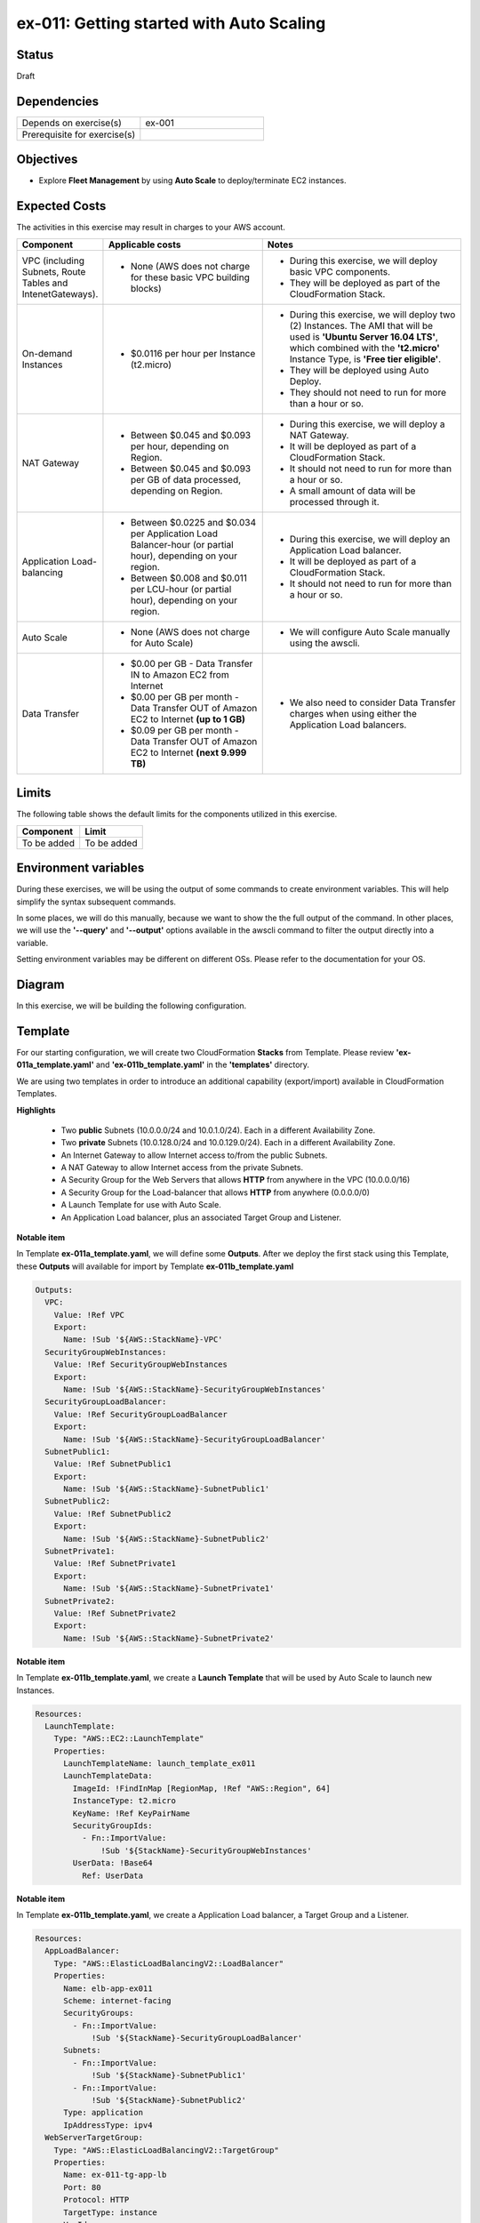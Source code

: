 ex-011: Getting started with Auto Scaling
=========================================

Status
------
Draft

Dependencies
------------
.. list-table::
   :widths: 25, 25
   :header-rows: 0

   * - Depends on exercise(s)
     - ex-001
   * - Prerequisite for exercise(s)
     - 

Objectives
----------
- Explore **Fleet Management** by using **Auto Scale** to deploy/terminate EC2 instances.

Expected Costs
--------------
The activities in this exercise may result in charges to your AWS account.

.. list-table::
   :widths: 20, 40, 50
   :header-rows: 0

   * - **Component**
     - **Applicable costs**
     - **Notes**
   * - VPC (including Subnets, Route Tables and IntenetGateways).
     - 
        + None (AWS does not charge for these basic VPC building blocks)
     - 
        + During this exercise, we will deploy basic VPC components.
        + They will be deployed as part of the CloudFormation Stack.
   * - On-demand Instances
     - 
        + $0.0116 per hour per Instance (t2.micro)
     - 
        + During this exercise, we will deploy two (2) Instances. The AMI that will be used is **'Ubuntu Server 16.04 LTS'**, which combined with the **'t2.micro'** Instance Type, is **'Free tier eligible'**.
        + They will be deployed using Auto Deploy. 
        + They should not need to run for more than a hour or so.
   * - NAT Gateway
     - 
        + Between $0.045 and $0.093 per hour, depending on Region.
        + Between $0.045 and $0.093 per GB of data processed, depending on Region.
     - 
        + During this exercise, we will deploy a NAT Gateway.
        + It will be deployed as part of a CloudFormation Stack. 
        + It should not need to run for more than a hour or so.
        + A small amount of data will be processed through it.
   * - Application Load-balancing
     - 
        + Between $0.0225 and $0.034 per Application Load Balancer-hour (or partial hour), depending on your region.
        + Between $0.008 and $0.011 per LCU-hour (or partial hour), depending on your region.
     - 
        + During this exercise, we will deploy an Application Load balancer.
        + It will be deployed as part of a CloudFormation Stack.
        + It should not need to run for more than a hour or so.
   * - Auto Scale
     - 
        + None (AWS does not charge for Auto Scale)
     - 
        + We will configure Auto Scale manually using the awscli. 
   * - Data Transfer
     -
        + $0.00 per GB - Data Transfer IN to Amazon EC2 from Internet
        + $0.00 per GB per month - Data Transfer OUT of Amazon EC2 to Internet **(up to 1 GB)**
        + $0.09 per GB per month - Data Transfer OUT of Amazon EC2 to Internet **(next 9.999 TB)**
     - 
        + We also need to consider Data Transfer charges when using either the Application Load balancers.

Limits
------
The following table shows the default limits for the components utilized in this exercise.

.. list-table::
   :widths: 25, 25
   :header-rows: 0

   * - **Component**
     - **Limit**
   * - To be added
     - To be added

Environment variables
---------------------
During these exercises, we will be using the output of some commands to create environment variables. This will help simplify the syntax subsequent commands.

In some places, we will do this manually, because we want to show the the full output of the command. In other places, we will use the **'--query'** and **'--output'** options available in the awscli command to filter the output directly into a variable.

Setting environment variables may be different on different OSs. Please refer to the documentation for your OS.

Diagram
-------
In this exercise, we will be building the following configuration.

.. image:: https://github.com/addr2data/aws-certification-prep/blob/master/images/ex-011.png

Template
--------
For our starting configuration, we will create two CloudFormation **Stacks** from Template. Please review **'ex-011a_template.yaml'** and **'ex-011b_template.yaml'** in the **'templates'** directory.

We are using two templates in order to introduce an additional capability (export/import) available in CloudFormation Templates.

**Highlights**

    - Two **public** Subnets (10.0.0.0/24 and 10.0.1.0/24). Each in a different Availability Zone.
    - Two **private** Subnets (10.0.128.0/24 and 10.0.129.0/24). Each in a different Availability Zone.
    - An Internet Gateway to allow Internet access to/from the public Subnets.
    - A NAT Gateway to allow Internet access from the private Subnets.
    - A Security Group for the Web Servers that allows **HTTP** from anywhere in the VPC (10.0.0.0/16)
    - A Security Group for the Load-balancer that allows **HTTP** from anywhere (0.0.0.0/0)
    - A Launch Template for use with Auto Scale.
    - An Application Load balancer, plus an associated Target Group and Listener.

**Notable item**

In Template **ex-011a_template.yaml**, we will define some **Outputs**. After we deploy the first stack using this Template, these **Outputs** will available for import by Template **ex-011b_template.yaml**

.. code-block::

    Outputs:
      VPC:
        Value: !Ref VPC
        Export:
          Name: !Sub '${AWS::StackName}-VPC'
      SecurityGroupWebInstances:
        Value: !Ref SecurityGroupWebInstances
        Export:
          Name: !Sub '${AWS::StackName}-SecurityGroupWebInstances'
      SecurityGroupLoadBalancer:
        Value: !Ref SecurityGroupLoadBalancer
        Export:
          Name: !Sub '${AWS::StackName}-SecurityGroupLoadBalancer'
      SubnetPublic1:
        Value: !Ref SubnetPublic1
        Export:
          Name: !Sub '${AWS::StackName}-SubnetPublic1'
      SubnetPublic2:
        Value: !Ref SubnetPublic2
        Export:
          Name: !Sub '${AWS::StackName}-SubnetPublic2'
      SubnetPrivate1:
        Value: !Ref SubnetPrivate1
        Export:
          Name: !Sub '${AWS::StackName}-SubnetPrivate1'
      SubnetPrivate2:
        Value: !Ref SubnetPrivate2
        Export:
          Name: !Sub '${AWS::StackName}-SubnetPrivate2'

**Notable item**

In Template **ex-011b_template.yaml**, we create a **Launch Template** that will be used by Auto Scale to launch new Instances.

.. code-block::

    Resources:
      LaunchTemplate:
        Type: "AWS::EC2::LaunchTemplate"
        Properties:
          LaunchTemplateName: launch_template_ex011
          LaunchTemplateData:
            ImageId: !FindInMap [RegionMap, !Ref "AWS::Region", 64]
            InstanceType: t2.micro
            KeyName: !Ref KeyPairName
            SecurityGroupIds: 
              - Fn::ImportValue:
                  !Sub '${StackName}-SecurityGroupWebInstances'
            UserData: !Base64
              Ref: UserData

**Notable item**

In Template **ex-011b_template.yaml**, we create a Application Load balancer, a Target Group and a Listener.

.. code-block::

    Resources:
      AppLoadBalancer:
        Type: "AWS::ElasticLoadBalancingV2::LoadBalancer"
        Properties:
          Name: elb-app-ex011
          Scheme: internet-facing
          SecurityGroups:
            - Fn::ImportValue:
                !Sub '${StackName}-SecurityGroupLoadBalancer'
          Subnets:
            - Fn::ImportValue:
                !Sub '${StackName}-SubnetPublic1'
            - Fn::ImportValue:
                !Sub '${StackName}-SubnetPublic2'
          Type: application
          IpAddressType: ipv4
      WebServerTargetGroup:
        Type: "AWS::ElasticLoadBalancingV2::TargetGroup"
        Properties:
          Name: ex-011-tg-app-lb
          Port: 80
          Protocol: HTTP
          TargetType: instance
          VpcId:
            Fn::ImportValue:
                !Sub '${StackName}-VPC'
      WebServerListener:
        Type: "AWS::ElasticLoadBalancingV2::Listener"
        Properties: 
          DefaultActions:
            -
              TargetGroupArn: !Ref WebServerTargetGroup
              Type: forward
          LoadBalancerArn: !Ref AppLoadBalancer
          Port: 80
          Protocol: HTTP
        DependsOn:
          - AppLoadBalancer
          - WebServerTargetGroup


Create the first Stack
----------------------
Use the following awscli command to create a new CloudFormation **'Stack'** based on the template.

.. code-block::

    aws cloudformation create-stack \
        --stack-name ex-011a \
        --template-body file://templates/ex-011a_template.yaml

Output:

.. code-block::

    {
        "StackId": "arn:aws:cloudformation:us-east-1:xxxxxxxxxxxx:stack/ex-011a/xxxxxxxx-xxxx-xxxx-xxxx-xxxxxxxxxxxx"
    }

Check the status
----------------
Use the following awscli command to check the **'StackStatus'**.

Rerun this command until **'StackStatus'** is **'CREATE_COMPLETE'**.

.. code-block::

    aws cloudformation describe-stacks --stack-name ex-011a

Output:

.. code-block::

    {
        "Stacks": [
            {
                "StackId": "arn:aws:cloudformation:us-east-1:xxxxxxxxxxxx:stack/ex-011a/xxxxxxxx-xxxx-xxxx-xxxx-xxxxxxxxxxxx",
                "StackName": "ex-011a",
                "CreationTime": "2018-06-19T19:56:35.434Z",
                "RollbackConfiguration": {},
                "StackStatus": "CREATE_IN_PROGRESS",
                "DisableRollback": false,
                "NotificationARNs": [],
                "Tags": [],
                "EnableTerminationProtection": false
            }
        ]
    }

Once you reach **'CREATE_COMPLETE'**, you should also be able to see the **Outputs** that we defined in the Template.

Output:

.. code-block::

    "Outputs": [
                    {
                        "OutputKey": "SubnetPrivate1",
                        "OutputValue": "subnet-xxxxxxxxxxxxxxxxx",
                        "ExportName": "ex-011a-SubnetPrivate1"
                    },
                    {
                        "OutputKey": "SubnetPrivate2",
                        "OutputValue": "subnet-xxxxxxxxxxxxxxxxx",
                        "ExportName": "ex-011a-SubnetPrivate2"
                    },
                    {
                        "OutputKey": "VPC",
                        "OutputValue": "vpc-xxxxxxxxxxxxxxxxx",
                        "ExportName": "ex-011a-VPC"
                    },
                    {
                        "OutputKey": "SecurityGroupLoadBalancer",
                        "OutputValue": "sg-xxxxxxxxxxxxxxxxx",
                        "ExportName": "ex-011a-SecurityGroupLoadBalancer"
                    },
                    {
                        "OutputKey": "SecurityGroupWebInstances",
                        "OutputValue": "sg-xxxxxxxxxxxxxxxxx",
                        "ExportName": "ex-011a-SecurityGroupWebInstances"
                    },
                    {
                        "OutputKey": "SubnetPublic1",
                        "OutputValue": "subnet-xxxxxxxxxxxxxxxxx",
                        "ExportName": "ex-011a-SubnetPublic1"
                    },
                    {
                        "OutputKey": "SubnetPublic2",
                        "OutputValue": "subnet-xxxxxxxxxxxxxxxxx",
                        "ExportName": "ex-011a-SubnetPublic2"
                    }
                ],

Create the second Stack
------------------------
Use the following awscli command to create a new CloudFormation **'Stack'** based on the template.

Notice we are using the parameters option to pass in the name of the first stack.

.. code-block::

    aws cloudformation create-stack \
        --stack-name ex-011b \
        --template-body file://templates/ex-011b_template.yaml \
        --parameters ParameterKey=StackName,ParameterValue=ex-011a

Output:

.. code-block::

    {
        "StackId": "arn:aws:cloudformation:us-east-1:xxxxxxxxxxxx:stack/ex-011b/xxxxxxxx-xxxx-xxxx-xxxx-xxxxxxxxxxxx"
    }


Check the status
----------------
Use the following awscli command to check the **'StackStatus'**.

Rerun this command until **'StackStatus'** is **'CREATE_COMPLETE'**.

.. code-block::

    aws cloudformation describe-stacks --stack-name ex-011b

Output:

.. code-block::

    {
        "Stacks": [
            {
                "StackId": "arn:aws:cloudformation:us-east-1:xxxxxxxxxxxx:stack/ex-011b/xxxxxxxx-xxxx-xxxx-xxxx-xxxxxxxxxxxx",
                "StackName": "ex-011b",
                "CreationTime": "2018-06-19T19:56:35.434Z",
                "RollbackConfiguration": {},
                "StackStatus": "CREATE_IN_PROGRESS",
                "DisableRollback": false,
                "NotificationARNs": [],
                "Tags": [],
                "EnableTerminationProtection": false
            }
        ]
    }

Environment variable
~~~~~~~~~~~~~~~~~~~~
Create the following environment variable.

.. code-block::

    export EX011_WEB_LB=$(aws cloudformation describe-stack-resources --stack-name ex-011b --output text --query 'StackResources[?LogicalResourceId==`AppLoadBalancer`].PhysicalResourceId')

    export EX011_WEB_TG=$(aws cloudformation describe-stack-resources --stack-name ex-011b --output text --query 'StackResources[?LogicalResourceId==`WebServerTargetGroup`].PhysicalResourceId')

    export EX011_WEB_LIS=$(aws cloudformation describe-stack-resources --stack-name ex-011b --output text --query 'StackResources[?LogicalResourceId==`WebServerListener`].PhysicalResourceId')

    export EX011_WEB_LTEMP=$(aws cloudformation describe-stack-resources --stack-name ex-011b --output text --query 'StackResources[?LogicalResourceId==`LaunchTemplate`].PhysicalResourceId')

    export EX011_PRI_SUBNET1=$(aws cloudformation list-exports --query 'Exports[?Name==`ex-011a-SubnetPrivate1`].Value' --output text)

    export EX011_PRI_SUBNET2=$(aws cloudformation list-exports --query 'Exports[?Name==`ex-011a-SubnetPrivate2`].Value' --output text)

Sanity check
------------

.. code-block::
    
    echo -e '\n'$EX011_WEB_LB'\n'$EX011_WEB_TG'\n'$EX011_WEB_LIS'\n'$EX011_WEB_LTEMP'\n'$EX011_PRI_SUBNET1'\n'$EX011_PRI_SUBNET2


Check Load-balancer status
--------------------------
Use the following awscli command to check the **'State:Code'** of the Load-balancer.

Rerun this command until **'State:Code'** is **'active'**.

.. code-block::

    aws elbv2 describe-load-balancers --load-balancer-arns $EX011_WEB_LB

Output:

.. code-block::

    {
        "LoadBalancers": [
            {
                "LoadBalancerArn": "arn:aws:elasticloadbalancing:us-east-1:xxxxxxxxxxxx:loadbalancer/app/elb-app-ex011/xxxxxxxxxxxxxxxx",
                "DNSName": "elb-app-ex011-xxxxxxxxxx.us-east-1.elb.amazonaws.com",
                "CanonicalHostedZoneId": "XXXXXXXXXXXXXX",
                "CreatedTime": "2018-07-10T17:03:19.470Z",
                "LoadBalancerName": "elb-app-ex011",
                "Scheme": "internet-facing",
                "VpcId": "vpc-xxxxxxxxxxxxxxxxx",
                "State": {
                    "Code": "active"
                },
                "Type": "application",
                "AvailabilityZones": [
                    {
                        "ZoneName": "us-east-1a",
                        "SubnetId": "subnet-xxxxxxxxxxxxxxxxx"
                    },
                    {
                        "ZoneName": "us-east-1b",
                        "SubnetId": "subnet-xxxxxxxxxxxxxxxxx"
                    }
                ],
                "SecurityGroups": [
                    "sg-xxxxxxxxxxxxxxxxx"
                ],
                "IpAddressType": "ipv4"
            }
        ]
    }

Check Target Group status
--------------------------

.. code-block::

    aws elbv2 describe-target-health --target-group-arn $EX011_WEB_TG

Output:

.. code-block::

    {
        "TargetHealthDescriptions": []
    }

Notice that the Target Group is empty. Instances will be added to the Target Group by Auto Scale.

Check Listener status
---------------------

.. code-block::

     aws elbv2 describe-listeners --listener-arns $EX011_WEB_LIS

Output:

.. code-block::

    {
        "Listeners": [
            {
                "ListenerArn": "arn:aws:elasticloadbalancing:us-east-1:xxxxxxxxxxxx:listener/app/elb-app-ex011/xxxxxxxxxxxxxxxxx/xxxxxxxxxxxxxxxx",
                "LoadBalancerArn": "arn:aws:elasticloadbalancing:us-east-1:xxxxxxxxxxxx:loadbalancer/app/elb-app-ex011/xxxxxxxxxxxxxxxx",
                "Port": 80,
                "Protocol": "HTTP",
                "DefaultActions": [
                    {
                        "Type": "forward",
                        "TargetGroupArn": "arn:aws:elasticloadbalancing:us-east-1:xxxxxxxxxxxx:targetgroup/ex-011-tg-app-lb/xxxxxxxxxxxxxxxx"
                    }
                ]
            }
        ]
    }

Create Auto Scaling Group
-------------------------
First, we need to be able to pass the Subnets that will be leveraged by the Auto Scale group as a string, so we will create a new environment variable that meets are needs.

.. code-block::

    export EX011_PRI_SUBNETS=$EX011_PRI_SUBNET1','$EX011_PRI_SUBNET2
    echo $EX011_PRI_SUBNETS

Now we create the Auto Scaling group.

.. code-block::

    aws autoscaling create-auto-scaling-group \
        --auto-scaling-group-name ex-011-asg \
        --launch-template LaunchTemplateId=$EX011_WEB_LTEMP \
        --min-size 2 \
        --max-size 2 \
        --target-group-arns $EX011_WEB_TG \
        --health-check-type ELB \
        --health-check-grace-period 300 \
        --vpc-zone-identifier $EX011_PRI_SUBNETS

Additional information for the above parameters:

.. list-table::
   :widths: 50, 50
   :header-rows: 0

   * - **Parameter**
     - **Description**
   * - '--auto-scaling-group-name ex-011-asg '
     - Specifies a name for the Auto Scaling group.
   * - '--launch-template LaunchTemplateId=$EX011_WEB_LTEMP'
     - 
   * - '--min-size 2'
     - 
   * - '--max-size 2'
     - 
   * - '--target-group-arns $EX011_WEB_TG'
     - 
   * - '--health-check-type ELB'
     - 
   * - '--health-check-grace-period 300'
     - 
   * - '--vpc-zone-identifier $EX011_PRI_SUBNETS'
     - 

Check the status
----------------

.. code-block::

    aws autoscaling describe-auto-scaling-groups --auto-scaling-group-names ex-011-asg

Output:

.. code-block::

    {
        "AutoScalingGroups": [
            {
                "AutoScalingGroupName": "ex-011-asg",
                "AutoScalingGroupARN": "arn:aws:autoscaling:us-east-1:xxxxxxxxxxxx:autoScalingGroup:xxxxxxxx-xxxx-xxxx-xxxx-xxxxxxxxxxxx:autoScalingGroupName/ex-011-asg",
                "LaunchTemplate": {
                    "LaunchTemplateId": "lt-xxxxxxxxxxxxxxxxx",
                    "LaunchTemplateName": "launch_template_ex011"
                },
                "MinSize": 2,
                "MaxSize": 2,
                "DesiredCapacity": 2,
                "DefaultCooldown": 300,
                "AvailabilityZones": [
                    "us-east-1a",
                    "us-east-1b"
                ],
                "LoadBalancerNames": [],
                "TargetGroupARNs": [
                    "arn:aws:elasticloadbalancing:us-east-1:xxxxxxxxxxxx:targetgroup/ex-011-tg-app-lb/xxxxxxxxxxxxxxxx"
                ],
                "HealthCheckType": "ELB",
                "HealthCheckGracePeriod": 300,
                "Instances": [],
                "CreatedTime": "2018-07-13T16:50:11.108Z",
                "SuspendedProcesses": [],
                "VPCZoneIdentifier": "subnet-xxxxxxxxxxxxxxxxx,subnet-xxxxxxxxxxxxxxxxx",
                "EnabledMetrics": [],
                "Tags": [],
                "TerminationPolicies": [
                    "Default"
                ],
                "NewInstancesProtectedFromScaleIn": false,
                "ServiceLinkedRoleARN": "arn:aws:iam::xxxxxxxxxxxx:role/aws-service-role/autoscaling.amazonaws.com/AWSServiceRoleForAutoScaling"
            }
        ]
    }

Describe Target Group health
----------------------------

.. code-block::

    aws elbv2 describe-target-health --target-group-arn $EX011_WEB_TG

    Rerun this command until 'State' is 'healthy'.

Output:

.. code-block::

    {
        "TargetHealthDescriptions": [
            {
                "Target": {
                    "Id": "i-08063fc4fba5e79f2",
                    "Port": 80
                },
                "TargetHealth": {
                    "State": "initial",
                    "Reason": "Elb.RegistrationInProgress",
                    "Description": "Target registration is in progress"
                }
            },
            {
                "Target": {
                    "Id": "i-056bbe9be8a44ea8e",
                    "Port": 80
                },
                "TargetHealth": {
                    "State": "initial",
                    "Reason": "Elb.RegistrationInProgress",
                    "Description": "Target registration is in progress"
                }
            }
        ]
    }

Verify Application Load-balancer
--------------------------------

DNS Name
~~~~~~~~
.. code-block::

    aws elbv2 describe-load-balancers \
      --load-balancer-arns $EX011_WEB_LB \
      --output text \
      --query LoadBalancers[*].DNSName

Output:

.. code-block::

    elb-app-ex011-xxxxxxxxxx.us-east-1.elb.amazonaws.com

Test connectivity
~~~~~~~~~~~~~~~~~
Using 'curl' or your browser test connectivity. Rerun/refresh a few times to make sure you see the host name of both Web Servers.

**Expected result:** Success

.. code-block::

    curl http://ex-006-app-lb-xxxxxxxxxx.us-east-1.elb.amazonaws.com


Expand Auto Scaling Group
-------------------------

Max Size
~~~~~~~~
First, we will increase the max size of the auto scaling group.

.. code-block::

    aws autoscaling update-auto-scaling-group \
        --auto-scaling-group-name ex-011-asg \
        --max-size 4 

Min Size
~~~~~~~~
Next, we will increase the min size. This will trigger Auto Scaling to deploy more Instances.

.. code-block::

    aws autoscaling update-auto-scaling-group \
        --auto-scaling-group-name ex-011-asg \
        --min-size 4 

Describe Target Group health
~~~~~~~~~~~~~~~~~~~~~~~~~~~~

.. code-block::

    aws elbv2 describe-target-health --target-group-arn $EX011_WEB_TG

    Rerun this command until you see the new targets and they reach a 'State' of 'healthy'.

Output:

.. code-block::

    {
        "TargetHealthDescriptions": [
            {
                "Target": {
                    "Id": "i-0468a03221b50a9b2",
                    "Port": 80
                },
                "TargetHealth": {
                    "State": "initial",
                    "Reason": "Elb.RegistrationInProgress",
                    "Description": "Target registration is in progress"
                }
            },
            {
                "Target": {
                    "Id": "i-0f84e9f2f965b7ae1",
                    "Port": 80
                },
                "TargetHealth": {
                    "State": "initial",
                    "Reason": "Elb.RegistrationInProgress",
                    "Description": "Target registration is in progress"
                }
            },
            {
                "Target": {
                    "Id": "i-056bbe9be8a44ea8e",
                    "Port": 80
                },
                "HealthCheckPort": "80",
                "TargetHealth": {
                    "State": "healthy"
                }
            },
            {
                "Target": {
                    "Id": "i-08063fc4fba5e79f2",
                    "Port": 80
                },
                "HealthCheckPort": "80",
                "TargetHealth": {
                    "State": "healthy"
                }
            }
        ]
    }

Re-verify Application Load-balancer
-----------------------------------

DNS Name
~~~~~~~~
.. code-block::

    aws elbv2 describe-load-balancers \
      --load-balancer-arns $EX011_WEB_LB \
      --output text \
      --query LoadBalancers[*].DNSName

Output:

.. code-block::

    elb-app-ex011-xxxxxxxxxx.us-east-1.elb.amazonaws.com

Test connectivity
~~~~~~~~~~~~~~~~~
Using 'curl' or your browser test connectivity. Rerun/refresh a few times to make sure you see the host name of both Web Servers.

**Expected result:** Success

.. code-block::

    curl http://ex-006-app-lb-xxxxxxxxxx.us-east-1.elb.amazonaws.com

Reduce Auto Scaling Group
-------------------------

Min Size
~~~~~~~~
First, we will increase the max size of the auto scaling group.

.. code-block::

    aws autoscaling update-auto-scaling-group \
        --auto-scaling-group-name ex-011-asg \
        --min-size 2 

Min Size
~~~~~~~~
Next, we will increase the min size. This will trigger Auto Scaling to deploy more Instances.

.. code-block::

    aws autoscaling update-auto-scaling-group \
        --auto-scaling-group-name ex-011-asg \
        --max-size 2 

Describe Target Group health
~~~~~~~~~~~~~~~~~~~~~~~~~~~~

.. code-block::

    aws elbv2 describe-target-health --target-group-arn $EX011_WEB_TG

    Rerun this command until you two of the targets have completed draining and only two healthy' targets remain.

Output:

.. code-block::

    {
        "TargetHealthDescriptions": [
            {
                "Target": {
                    "Id": "i-0468a03221b50a9b2",
                    "Port": 80
                },
                "HealthCheckPort": "80",
                "TargetHealth": {
                    "State": "healthy"
                }
            },
            {
                "Target": {
                    "Id": "i-0f84e9f2f965b7ae1",
                    "Port": 80
                },
                "HealthCheckPort": "80",
                "TargetHealth": {
                    "State": "healthy"
                }
            },
            {
                "Target": {
                    "Id": "i-056bbe9be8a44ea8e",
                    "Port": 80
                },
                "TargetHealth": {
                    "State": "draining",
                    "Reason": "Target.DeregistrationInProgress",
                    "Description": "Target deregistration is in progress"
                }
            },
            {
                "Target": {
                    "Id": "i-08063fc4fba5e79f2",
                    "Port": 80
                },
                "TargetHealth": {
                    "State": "draining",
                    "Reason": "Target.DeregistrationInProgress",
                    "Description": "Target deregistration is in progress"
                }
            }
        ]
    }

Empty Auto Scaling Group
------------------------

Min Size
~~~~~~~~
First, we will increase the max size of the auto scaling group.

.. code-block::

    aws autoscaling update-auto-scaling-group \
        --auto-scaling-group-name ex-011-asg \
        --min-size 0 

Max Size
~~~~~~~~
Next, we will increase the min size. This will trigger Auto Scaling to deploy more Instances.

.. code-block::

    aws autoscaling update-auto-scaling-group \
        --auto-scaling-group-name ex-011-asg \
        --max-size 0

Describe Target Group health
~~~~~~~~~~~~~~~~~~~~~~~~~~~~
Rerun this command until all the targets have completed draining and the Target Group is empty

.. code-block::

    aws elbv2 describe-target-health --target-group-arn $EX011_WEB_TG

Output:

.. code-block::

    {
        "TargetHealthDescriptions": [
            {
                "Target": {
                    "Id": "i-0468a03221b50a9b2",
                    "Port": 80
                },
                "TargetHealth": {
                    "State": "draining",
                    "Reason": "Target.DeregistrationInProgress",
                    "Description": "Target deregistration is in progress"
                }
            },
            {
                "Target": {
                    "Id": "i-0f84e9f2f965b7ae1",
                    "Port": 80
                },
                "TargetHealth": {
                    "State": "draining",
                    "Reason": "Target.DeregistrationInProgress",
                    "Description": "Target deregistration is in progress"
                }
            }
        ]
    }

Cleanup
-------

Delete Auto Scaling Group
~~~~~~~~~~~~~~~~~~~~~~~~~
Rerun the following command until it lets you delete the group. 

.. code-block::

    aws autoscaling delete-auto-scaling-group --auto-scaling-group-name ex-011-asg


Delete the second Stack
~~~~~~~~~~~~~~~~~~~~~~~~

.. code-block::

    aws cloudformation delete-stack --stack-name ex-011b 


Check the status
~~~~~~~~~~~~~~~~
Rerun the following command until you check the error below. 

.. code-block::

    aws cloudformation describe-stacks --stack-name ex-011b 

Output:

.. code-block::

    An error occurred (ValidationError) when calling the DescribeStacks operation: Stack with id ex-011b does not exist

Delete the first Stack
~~~~~~~~~~~~~~~~~~~~~~

.. code-block::

    aws cloudformation delete-stack --stack-name ex-011a 

Check the status
~~~~~~~~~~~~~~~~
Rerun the following command until you check the error below. 

.. code-block::

    aws cloudformation describe-stacks --stack-name ex-011a

Output:

.. code-block::

    An error occurred (ValidationError) when calling the DescribeStacks operation: Stack with id ex-011a does not exist

Summary
-------
- To be added

Next steps
----------
To be added.

